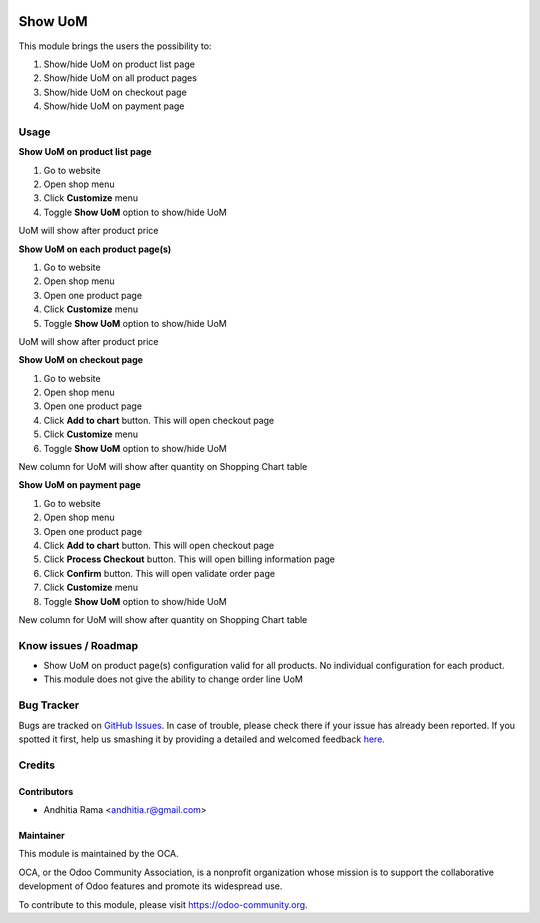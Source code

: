 .. image:: https://img.shields.io/badge/licence-AGPL--3-blue.svg
   :target: http://www.gnu.org/licenses/agpl-3.0-standalone.html
   :alt: License: AGPL-3

=========
Show UoM
=========
This module brings the users the possibility to:

1. Show/hide UoM on product list page
2. Show/hide UoM on all product pages
3. Show/hide UoM on checkout page
4. Show/hide UoM on payment page

Usage
=====

**Show UoM on product list page**

1. Go to website
2. Open shop menu
3. Click **Customize** menu
4. Toggle **Show UoM** option to show/hide UoM

UoM will show after product price

**Show UoM on each product page(s)**

1. Go to website
2. Open shop menu
3. Open one product page
4. Click **Customize** menu
5. Toggle **Show UoM** option to show/hide UoM

UoM will show after product price

**Show UoM on checkout page**

1. Go to website
2. Open shop menu
3. Open one product page
4. Click **Add to chart** button. This will open checkout page
5. Click **Customize** menu
6. Toggle **Show UoM** option to show/hide UoM

New column for UoM will show after quantity on Shopping Chart table

**Show UoM on payment page**

1. Go to website
2. Open shop menu
3. Open one product page
4. Click **Add to chart** button. This will open checkout page
5. Click **Process Checkout** button. This will open billing information page
6. Click **Confirm** button. This will open validate order page
7. Click **Customize** menu
8. Toggle **Show UoM** option to show/hide UoM

New column for UoM will show after quantity on Shopping Chart table

Know issues / Roadmap
=====================
* Show UoM on product page(s) configuration valid for all products. No individual configuration for each product.
* This module does not give the ability to change order line UoM


.. image:: https://odoo-community.org/website/image/ir.attachment/5784_f2813bd/datas
   :alt: Try me on Runbot
   :target: https://runbot.odoo-community.org/runbot/113/51

Bug Tracker
===========

Bugs are tracked on `GitHub Issues <https://github.com/OCA/e-commerce/issues>`_.
In case of trouble, please check there if your issue has already been reported.
If you spotted it first, help us smashing it by providing a detailed and welcomed feedback
`here <https://github.com/OCA/e-commerce/issues/new?body=module:%20website_product_share%0Aversion:%208.0%0A%0A**Steps%20to%20reproduce**%0A-%20...%0A%0A**Current%20behavior**%0A%0A**Expected%20behavior**>`_.


Credits
=======

Contributors
------------

* Andhitia Rama <andhitia.r@gmail.com>

Maintainer
----------

.. image:: https://odoo-community.org/logo.png
   :alt: Odoo Community Association
   :target: https://odoo-community.org

This module is maintained by the OCA.

OCA, or the Odoo Community Association, is a nonprofit organization whose
mission is to support the collaborative development of Odoo features and
promote its widespread use.

To contribute to this module, please visit https://odoo-community.org.
